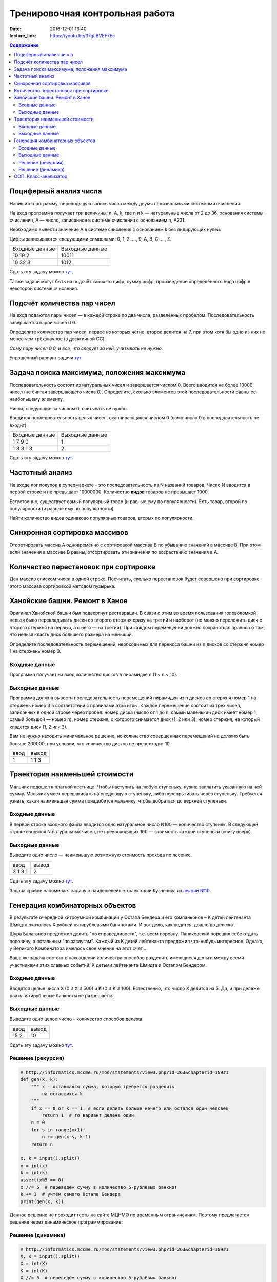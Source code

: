 Тренировочная контрольная работа
####################################

:date: 2016-12-01 13:40
:lecture_link: https://youtu.be/37gLBVEF7Ec

.. default-role:: code
.. contents:: Содержание

Поциферный анализ числа
-----------------------

Напишите программу, переводящую запись числа между двумя произвольными системами счисления.

На вход программа получает три величины: n, A, k, где n и k — натуральные числа от 2 до 36, основания системы счисления, A — число, записанное в системе счисления с основанием n, A231.

Необходимо вывести значение A в системе счисления с основанием k без лидирующих нулей.

Цифры записываются следующими символами: 0, 1, 2, ..., 9, A, B, C, ..., Z.

+---------------+----------------+
|Входные данные | Выходные данные|
+---------------+----------------+
|10             | 10011          |
|19             |                |
|2              |                |
+---------------+----------------+
|10             | 1012           |
|32             |                |
|3              |                |
+---------------+----------------+

Сдать эту задачу можно `тут`__.

.. __ : http://informatics.mccme.ru/mod/statements/view3.php?id=595&chapterid=749

Также задачи могут быть на подсчёт каких-то цифр, сумму цифр, произведение определённого вида цифр в некоторой системе счисления.


Подсчёт количества пар чисел
----------------------------

На вход подаются пары чисел — в каждой строке по два числа, разделённых пробелом.
Последовательность завершается парой чисел 0 0.

Определите количество пар чисел, первое из которых чётно, второе делится на 7, при этом хотя бы одно из них не менее чем трёхзначное (в десятичной СС).

*Саму пару чисел 0 0, и все, что следует за ней, учитывать не нужно.*

Упрощённый вариант задачи `тут`__.

.. __ : http://informatics.mccme.ru/mod/statements/view3.php?id=2585&chapterid=3067


Задача поиска максимума, положения максимума
--------------------------------------------

Последовательность состоит из натуральных чисел и завершается числом 0. Всего вводится не более 10000 чисел (не считая завершающего числа 0). Определите, сколько элементов этой последовательности равны ее наибольшему элементу.

Числа, следующие за числом 0, считывать не нужно.

Вводится последовательность целых чисел, оканчивающаяся числом 0 (само число 0 в последовательность не входит).

+---------------+----------------+
|Входные данные | Выходные данные|
+---------------+----------------+
|1              | 1              |
|7              |                |
|9              |                |
|0              |                |
+---------------+----------------+
|1              | 2              |
|3              |                |
|3              |                |
|1              |                |
|3              |                |
+---------------+----------------+

Сдать эту задачу можно `тут`__.

.. __ : http://informatics.mccme.ru/mod/statements/view3.php?id=2585&chapterid=3072


Частотный анализ
----------------

На входе лог покупок в супермаркете - это последовательность из N названий товаров.
Число N вводится в первой строке и не превышает 10000000.
Количество **видов** товаров не превышает 1000.

Естественно, существует самый популярный товар (и равные ему по популярности).
Есть товар, второй по популярности (и равные ему по популярности).

Найти количество видов одинаково популярных товаров, вторых по популярности.


Синхронная сортировка массивов
------------------------------

Отсортировать массив А одновременно с сортировкой массива B по убыванию значений в массиве B.
При этом если значения в массиве B равны, отсортировать эти значения по возрастанию значения в A.


Количество перестановок при сортировке
--------------------------------------

Дан массив списком чисел в одной строке.
Посчитать, сколько перестановок будет совершено при сортировке этого массива сортировкой методом пузырька.


Ханойские башни. Ремонт в Ханое
-------------------------------

Оригинал Ханойской башни был подвергнут реставрации. В связи с этим во время пользования головоломкой нельзя было перекладывать диски со второго стержня сразу на третий и наоборот (но можно переложить диск с второго стержня на первый, а с него — на третий). При каждом перемещении должно сохраняться правило о том, что нельзя класть диск большего размера на меньший.

Определите последовательность перемещений, необходимых для переноса башни из n дисков со стержня номер 1 на стержень номер 3.

Входные данные
++++++++++++++

Программа получает на вход количество дисков в пирамидке n (1 < n < 10).

Выходные данные
+++++++++++++++

Программа должна вывести последовательность перемещений пирамидки из n дисков со стержня номер 1 на стержень номер 3 в соответствии с правилами этой игры. Каждое перемещение состоит из трех чисел, записанных в одной строке через пробел: номер диска (число от 1 до n, самый маленький диск имеет номер 1, самый большой — номер n), номер стержня, с которого снимается диск (1, 2 или 3), номер стержня, на который кладется диск (1, 2 или 3).

Вам не нужно находить минимальное решение, но количество совершенных перемещений не должно быть больше 200000, при условии, что количество дисков не превосходит 10.

+-----+-------+
|ввод |вывод  |
+-----+-------+
| 1   | 1 1 3 |
+-----+-------+



Траектория наименьшей стоимости
-------------------------------

.. image:: http://informatics.mccme.ru/moodle_probpics/915/915.PNG

Мальчик подошел к платной лестнице. Чтобы наступить на любую ступеньку, нужно заплатить указанную на ней сумму. Мальчик умеет перешагивать на следующую ступеньку, либо перепрыгивать через ступеньку. Требуется узнать, какая наименьшая сумма понадобится мальчику, чтобы добраться до верхней ступеньки.

Входные данные
++++++++++++++

В первой строке входного файла вводится одно натуральное число N100 — количество ступенек.
В следующей строке вводятся N натуральных чисел, не превосходящих 100 — стоимость каждой ступеньки (снизу вверх).

Выходные данные
+++++++++++++++

Выведите одно число — наименьшую возможную стоимость прохода по лесенке.

+-------+-------+
|ввод   |вывод  |
+-------+-------+
| 3     | 2     |
| 1 3 1 |       |
+-------+-------+

Сдать эту задачу можно `тут`__.

.. __ : http://informatics.mccme.ru/mod/statements/view3.php?id=654&chapterid=915

Задача крайне напоминает задачу о наидешёвейше траектории Кузнечика из `лекции №10`__.

.. __ : https://youtu.be/krwFyCHYz8I?t=15m21s

Генерация комбинаторных объектов
--------------------------------

В результате очередной хитроумной комбинации у Остапа Бендера и его компаньонов – K детей лейтенанта Шмидта оказалось X рублей пятирублевыми банкнотами. И вот дело, как водится, дошло до дележа...

Шура Балаганов предложил делить "по справедливости", т.е. всем поровну. Паниковский порешил себе отдать половину, а остальным "по заслугам". Каждый из K детей лейтенанта предложил что-нибудь интересное. Однако, у Великого Комбинатора имелось свое мнение на этот счет...

Ваша же задача состоит в нахождении количества способов разделить имеющиеся деньги между всеми участниками этих славных событий: K детьми лейтенанта Шмидта и Остапом Бендером.

Входные данные
++++++++++++++

Вводятся целые числа X (0 ≤ X ≤ 500) и K (0 ≤ K ≤ 100). Естественно, что число X делится на 5. Да, и при дележе рвать пятирублевые банкноты не разрешается.

Выходные данные
+++++++++++++++

Выведите одно целое число – количество способов дележа.

+-------+-------+
|ввод   |вывод  |
+-------+-------+
| 15 2  | 10    |
+-------+-------+

Сдать эту задачу можно `тут`__.

.. __ : http://informatics.mccme.ru/mod/statements/view3.php?id=263&chapterid=189

Решение (рекурсия)
++++++++++++++++++

.. code-block:: python

    # http://informatics.mccme.ru/mod/statements/view3.php?id=263&chapterid=189#1
    def gen(x, k):
        """ x - оставшаяся сумма, которую требуется разделить
            на оставшихся k
        """
        if x == 0 or k == 1: # если делить больше нечего или остался один человек
            return 1  # то вариант дележа один.
        n = 0
        for s in range(x+1):        
            n += gen(x-s, k-1)
        return n

    x, k = input().split()
    x = int(x)
    k = int(k)
    assert(x%5 == 0)
    x //= 5  # переведём сумму в количество 5-рублёвых банкнот
    k += 1  # учтём самого Остапа Бендера
    print(gen(x, k))

Данное решение не проходит тесты на сайте МЦНМО по временным ограничениям.
Поэтому предлагается решение через динамическое программирование:

Решение (динамика)
++++++++++++++++++

.. code-block:: python

    # http://informatics.mccme.ru/mod/statements/view3.php?id=263&chapterid=189#1
    X, K = input().split()
    X = int(X)
    K = int(K)
    X //= 5  # переведём сумму в количество 5-рублёвых банкнот
    K += 1  # учтём самого Остапа Бендера

    # S[k][x] - количество способов разделить x банкнот на k участников
    # начально: если делить 0 банкнот или остался один человек, то 1 способ дележа
    S = [[1]*(X+1) for i in range(K+1)]
    for k in range(2, K+1):
        for x in range(1, X+1):
            S[k][x] = S[k-1][x] + S[k][x-1]
    print(S[K][X])

Автор решений - Т.Ф. Хирьянов.

ООП. Класс-анализатор
---------------------

Создать класс, который инкапсулирует список строк - скобочную последовательность, позволяет дополнять её очередной скобкой, а также в любой момент проверить её корректность или вывести текущую последовательность на экран.